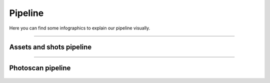 


.. _pipeline:

.. 
	Pipeline graphics.



Pipeline
========

Here you can find some infographics to explain our pipeline visually.

---------------



Assets and shots pipeline
-------------------------

.. figure:: /media/images/infographics/assets_and_shots_pipeline_chart.png
	:width: 800px
	:align: center
	:alt: Assets and shots pipeline chart

-------------

Photoscan pipeline
------------------

.. figure:: /media/images/infographics/helga_photoscan_pipeline.png
	:width: 800px
	:align: center
	:alt: Photoscan pipeline chart